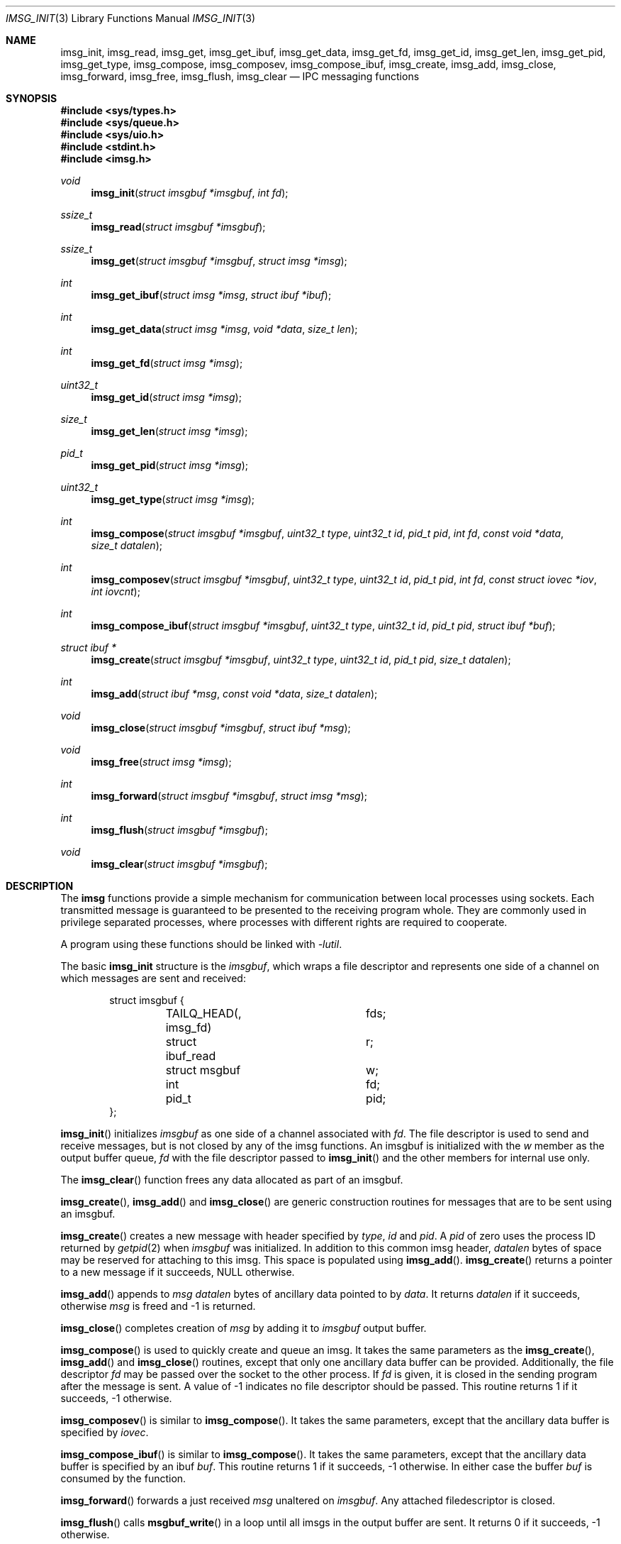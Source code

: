 .\" $OpenBSD: imsg_init.3,v 1.31 2023/12/12 15:49:21 claudio Exp $
.\"
.\" Copyright (c) 2023 Claudio Jeker <claudio@openbsd.org>
.\" Copyright (c) 2010 Nicholas Marriott <nicm@openbsd.org>
.\"
.\" Permission to use, copy, modify, and distribute this software for any
.\" purpose with or without fee is hereby granted, provided that the above
.\" copyright notice and this permission notice appear in all copies.
.\"
.\" THE SOFTWARE IS PROVIDED "AS IS" AND THE AUTHOR DISCLAIMS ALL WARRANTIES
.\" WITH REGARD TO THIS SOFTWARE INCLUDING ALL IMPLIED WARRANTIES OF
.\" MERCHANTABILITY AND FITNESS. IN NO EVENT SHALL THE AUTHOR BE LIABLE FOR
.\" ANY SPECIAL, DIRECT, INDIRECT, OR CONSEQUENTIAL DAMAGES OR ANY DAMAGES
.\" WHATSOEVER RESULTING FROM LOSS OF MIND, USE, DATA OR PROFITS, WHETHER
.\" IN AN ACTION OF CONTRACT, NEGLIGENCE OR OTHER TORTIOUS ACTION, ARISING
.\" OUT OF OR IN CONNECTION WITH THE USE OR PERFORMANCE OF THIS SOFTWARE.
.\"
.Dd $Mdocdate: December 12 2023 $
.Dt IMSG_INIT 3
.Os
.Sh NAME
.Nm imsg_init ,
.Nm imsg_read ,
.Nm imsg_get ,
.Nm imsg_get_ibuf ,
.Nm imsg_get_data ,
.Nm imsg_get_fd ,
.Nm imsg_get_id ,
.Nm imsg_get_len ,
.Nm imsg_get_pid ,
.Nm imsg_get_type ,
.Nm imsg_compose ,
.Nm imsg_composev ,
.Nm imsg_compose_ibuf ,
.Nm imsg_create ,
.Nm imsg_add ,
.Nm imsg_close ,
.Nm imsg_forward ,
.Nm imsg_free ,
.Nm imsg_flush ,
.Nm imsg_clear
.Nd IPC messaging functions
.Sh SYNOPSIS
.In sys/types.h
.In sys/queue.h
.In sys/uio.h
.In stdint.h
.In imsg.h
.Ft void
.Fn imsg_init "struct imsgbuf *imsgbuf" "int fd"
.Ft ssize_t
.Fn imsg_read "struct imsgbuf *imsgbuf"
.Ft ssize_t
.Fn imsg_get "struct imsgbuf *imsgbuf" "struct imsg *imsg"
.Ft int
.Fn imsg_get_ibuf "struct imsg *imsg" "struct ibuf *ibuf"
.Ft int
.Fn imsg_get_data "struct imsg *imsg" "void *data" "size_t len"
.Ft int
.Fn imsg_get_fd "struct imsg *imsg"
.Ft uint32_t
.Fn imsg_get_id "struct imsg *imsg"
.Ft size_t
.Fn imsg_get_len "struct imsg *imsg"
.Ft pid_t
.Fn imsg_get_pid "struct imsg *imsg"
.Ft uint32_t
.Fn imsg_get_type "struct imsg *imsg"
.Ft int
.Fn imsg_compose "struct imsgbuf *imsgbuf" "uint32_t type" "uint32_t id" \
    "pid_t pid" "int fd" "const void *data" "size_t datalen"
.Ft int
.Fn imsg_composev "struct imsgbuf *imsgbuf" "uint32_t type" "uint32_t id" \
    "pid_t pid" "int fd" "const struct iovec *iov" "int iovcnt"
.Ft int
.Fn imsg_compose_ibuf "struct imsgbuf *imsgbuf" "uint32_t type" \
    "uint32_t id" "pid_t pid" "struct ibuf *buf"
.Ft "struct ibuf *"
.Fn imsg_create "struct imsgbuf *imsgbuf" "uint32_t type" "uint32_t id" \
    "pid_t pid" "size_t datalen"
.Ft int
.Fn imsg_add "struct ibuf *msg" "const void *data" "size_t datalen"
.Ft void
.Fn imsg_close "struct imsgbuf *imsgbuf" "struct ibuf *msg"
.Ft void
.Fn imsg_free "struct imsg *imsg"
.Ft int
.Fn imsg_forward "struct imsgbuf *imsgbuf" "struct imsg *msg"
.Ft int
.Fn imsg_flush "struct imsgbuf *imsgbuf"
.Ft void
.Fn imsg_clear "struct imsgbuf *imsgbuf"
.Sh DESCRIPTION
The
.Nm imsg
functions provide a simple mechanism for communication between local processes
using sockets.
Each transmitted message is guaranteed to be presented to the receiving program
whole.
They are commonly used in privilege separated processes, where processes with
different rights are required to cooperate.
.Pp
A program using these functions should be linked with
.Em -lutil .
.Pp
The basic
.Nm
structure is the
.Em imsgbuf ,
which wraps a file descriptor and represents one side of a channel on which
messages are sent and received:
.Bd -literal -offset indent
struct imsgbuf {
	TAILQ_HEAD(, imsg_fd)	fds;
	struct ibuf_read	r;
	struct msgbuf		w;
	int			fd;
	pid_t			pid;
};
.Ed
.Pp
.Fn imsg_init
initializes
.Fa imsgbuf
as one side of a channel associated with
.Fa fd .
The file descriptor is used to send and receive messages,
but is not closed by any of the imsg functions.
An imsgbuf is initialized with the
.Em w
member as the output buffer queue,
.Em fd
with the file descriptor passed to
.Fn imsg_init
and the other members for internal use only.
.Pp
The
.Fn imsg_clear
function frees any data allocated as part of an imsgbuf.
.Pp
.Fn imsg_create ,
.Fn imsg_add
and
.Fn imsg_close
are generic construction routines for messages that are to be sent using an
imsgbuf.
.Pp
.Fn imsg_create
creates a new message with header specified by
.Fa type ,
.Fa id
and
.Fa pid .
A
.Fa pid
of zero uses the process ID returned by
.Xr getpid 2
when
.Fa imsgbuf
was initialized.
In addition to this common imsg header,
.Fa datalen
bytes of space may be reserved for attaching to this imsg.
This space is populated using
.Fn imsg_add .
.Fn imsg_create
returns a pointer to a new message if it succeeds, NULL otherwise.
.Pp
.Fn imsg_add
appends to
.Fa msg
.Fa datalen
bytes of ancillary data pointed to by
.Fa data .
It returns
.Fa datalen
if it succeeds, otherwise
.Fa msg
is freed and \-1 is returned.
.Pp
.Fn imsg_close
completes creation of
.Fa msg
by adding it to
.Fa imsgbuf
output buffer.
.Pp
.Fn imsg_compose
is used to quickly create and queue an imsg.
It takes the same parameters as the
.Fn imsg_create ,
.Fn imsg_add
and
.Fn imsg_close
routines,
except that only one ancillary data buffer can be provided.
Additionally, the file descriptor
.Fa fd
may be passed over the socket to the other process.
If
.Fa fd
is given, it is closed in the sending program after the message is sent.
A value of \-1 indicates no file descriptor should be passed.
This routine returns 1 if it succeeds, \-1 otherwise.
.Pp
.Fn imsg_composev
is similar to
.Fn imsg_compose .
It takes the same parameters, except that the ancillary data buffer is specified
by
.Fa iovec .
.Pp
.Fn imsg_compose_ibuf
is similar to
.Fn imsg_compose .
It takes the same parameters, except that the ancillary data buffer is specified
by an ibuf
.Fa buf .
This routine returns 1 if it succeeds, \-1 otherwise.
In either case the buffer
.Fa buf
is consumed by the function.
.Pp
.Fn imsg_forward
forwards a just received
.Fa msg
unaltered on
.Fa imsgbuf .
Any attached filedescriptor is closed.
.Pp
.Fn imsg_flush
calls
.Fn msgbuf_write
in a loop until all imsgs in the output buffer are sent.
It returns 0 if it succeeds, \-1 otherwise.
.Pp
The
.Fn imsg_read
routine reads pending data with
.Xr recvmsg 2
and queues it as individual messages on
.Fa imsgbuf .
It returns the number of bytes read on success, or \-1 on error.
A return value of \-1 from
.Fn imsg_read
invalidates
.Fa imsgbuf ,
and renders it suitable only for passing to
.Fn imsg_clear .
.Pp
.Fn imsg_get
fills in an individual imsg pending on
.Fa imsgbuf
into the structure pointed to by
.Fa imsg .
It returns the total size of the message, 0 if no messages are ready, or \-1
for an error.
Received messages are returned as a
.Em struct imsg ,
which must be freed by
.Fn imsg_free
when no longer required.
.Pp
The accessors
.Fn imsg_get_type ,
.Fn imsg_get_pid ,
.Fn imsg_get_id ,
and
.Fn imsg_get_len ,
return the
.Fa type ,
.Fa pid ,
.Fa id ,
and payload length used in
.Fn imsg_create
to build the
.Fa imsg .
If there is no payload
.Fn imsg_get_len
returns 0.
.Pp
.Fn imsg_get_fd
returns the file descriptor and passes the responsibility to track the
descriptor back to the program.
.Pp
.Fn imsg_get_data
and
.Fn imsg_get_ibuf
are used to extract the payload of an
.Fa imsg .
.Fn imsg_get_data
can be used if the structure of the payload is known and can be extracted
in one go.
0 is returned on success and \-1 on failure.
.Fn imsg_get_ibuf
initializes the passed
.Fa ibuf
to hold the payload which can be read using
.Xr ibuf_get 3 .
The
.Fa ibuf
remains valid until
.Fn imsg_free
is called and there is no need to call
.Fn ibuf_free
on this stack based buffer.
The function returns 0 on success, \-1 otherwise.
.Pp
MAX_IMSGSIZE is defined as the maximum size of a single imsg, currently
16384 bytes.
.Sh EXAMPLES
In a typical program, a channel between two processes is created with
.Xr socketpair 2 ,
and an
.Em imsgbuf
created around one file descriptor in each process:
.Bd -literal -offset indent
struct imsgbuf	parent_ibuf, child_ibuf;
int		imsg_fds[2];

if (socketpair(AF_UNIX, SOCK_STREAM, PF_UNSPEC, imsg_fds) == -1)
	err(1, "socketpair");

switch (fork()) {
case -1:
	err(1, "fork");
case 0:
	/* child */
	close(imsg_fds[0]);
	imsg_init(&child_ibuf, imsg_fds[1]);
	exit(child_main(&child_ibuf));
}

/* parent */
close(imsg_fds[1]);
imsg_init(&parent_ibuf, imsg_fds[0]);
exit(parent_main(&parent_ibuf));
.Ed
.Pp
Messages may then be composed and queued on the
.Em imsgbuf ,
for example using the
.Fn imsg_compose
function:
.Bd -literal -offset indent
enum imsg_type {
	IMSG_A_MESSAGE,
	IMSG_MESSAGE2
};

int
child_main(struct imsgbuf *imsgbuf)
{
	int	idata;
	...
	idata = 42;
	imsg_compose(imsgbuf, IMSG_A_MESSAGE,
	    0, 0, -1, &idata, sizeof idata);
	...
}
.Ed
.Pp
A mechanism such as
.Xr poll 2
or the
.Xr event 3
library is used to monitor the socket file descriptor.
When the socket is ready for writing, queued messages are transmitted with
.Fn msgbuf_write :
.Bd -literal -offset indent
	if ((n = msgbuf_write(&imsgbuf-\*(Gtw)) == -1 && errno != EAGAIN) {
		/* handle write failure */
	}
	if (n == 0) {
		/* handle closed connection */
	}
.Ed
.Pp
And when ready for reading, messages are first received using
.Fn imsg_read
and then extracted with
.Fn imsg_get :
.Bd -literal -offset indent
void
dispatch_imsg(struct imsgbuf *imsgbuf)
{
	struct imsg	imsg;
	ssize_t         n;
	int		idata;

	if ((n = imsg_read(imsgbuf)) == -1 && errno != EAGAIN) {
		/* handle read error */
	}
	if (n == 0) {
		/* handle closed connection */
	}

	for (;;) {
		if ((n = imsg_get(imsgbuf, &imsg)) == -1) {
			/* handle read error */
		}
		if (n == 0)	/* no more messages */
			return;

		switch (imsg_get_type(&imsg)) {
		case IMSG_A_MESSAGE:
			if (imsg_get_data(&imsg, &idata,
			    sizeof(idata)) == -1) {
				/* handle corrupt message */
			}
			/* handle message received */
			break;
		...
		}

		imsg_free(&imsg);
	}
}
.Ed
.Sh SEE ALSO
.Xr socketpair 2 ,
.Xr ibuf_add 3 ,
.Xr unix 4
